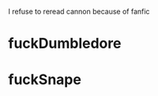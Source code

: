 :PROPERTIES:
:Author: Robyn1077
:Score: 14
:DateUnix: 1585070887.0
:DateShort: 2020-Mar-24
:END:

I refuse to reread cannon because of fanfic

* fuckDumbledore
  :PROPERTIES:
  :CUSTOM_ID: fuckdumbledore
  :END:
* fuckSnape
  :PROPERTIES:
  :CUSTOM_ID: fucksnape
  :END: